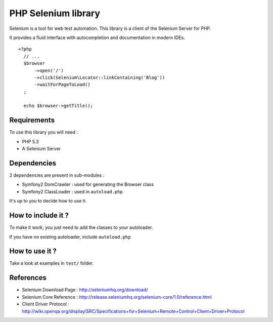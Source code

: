 PHP Selenium library
====================

Selenium is a tool for web test automation. This library is a client of the
Selenium Server for PHP.

It provides a fluid interface with autocompletion and documentation in modern IDEs.

::

   <?php
     // ...
     $browser
         ->open('/')
         ->click(Selenium\Locator::linkContaining('Blog'))
         ->waitForPageToLoad()
     ;

     echo $browser->getTitle();


Requirements
::::::::::::

To use this library you will need :

* PHP 5.3
* A Selenium Server


Dependencies
::::::::::::

2 dependencies are present in sub-modules :

* Symfony2 DomCrawler  : used for generating the Browser class
* Symfony2 ClassLoader : used in ``autoload.php``

It's up to you to decide how to use it.


How to include it ?
:::::::::::::::::::

To make it work, you just need to add the classes to your autoloader.

If you have no existing autoloader, include ``autoload.php``


How to use it ?
:::::::::::::::

Take a look at examples in ``test/`` folder.


References
::::::::::

* Selenium Download Page : http://seleniumhq.org/download/
* Selenium Core Reference : http://release.seleniumhq.org/selenium-core/1.0/reference.html
* Client Driver Protocol  : http://wiki.openqa.org/display/SRC/Specifications+for+Selenium+Remote+Control+Client+Driver+Protocol
